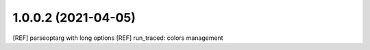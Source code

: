 1.0.0.2 (2021-04-05)
~~~~~~~~~~~~~~~~~~~~~

[REF] parseoptarg with long options
[REF] run_traced: colors management
